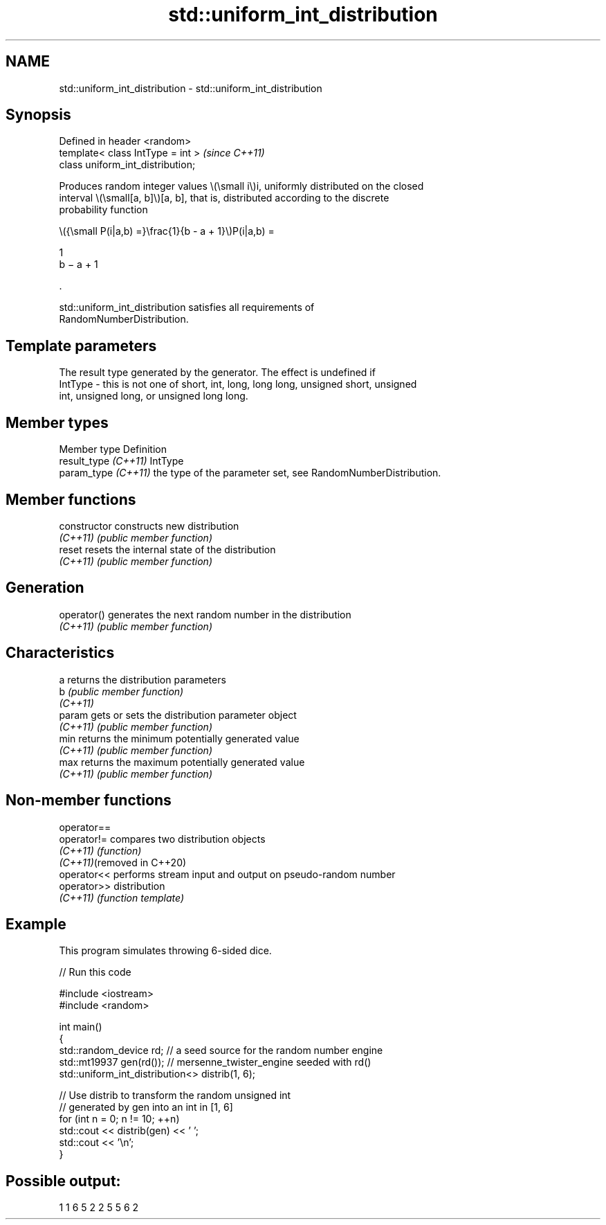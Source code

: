 .TH std::uniform_int_distribution 3 "2024.06.10" "http://cppreference.com" "C++ Standard Libary"
.SH NAME
std::uniform_int_distribution \- std::uniform_int_distribution

.SH Synopsis
   Defined in header <random>
   template< class IntType = int >  \fI(since C++11)\fP
   class uniform_int_distribution;

   Produces random integer values \\(\\small i\\)i, uniformly distributed on the closed
   interval \\(\\small[a, b]\\)[a, b], that is, distributed according to the discrete
   probability function

   \\({\\small P(i|a,b) =}\\frac{1}{b - a + 1}\\)P(i|a,b) =

   1
   b − a + 1

   .

   std::uniform_int_distribution satisfies all requirements of
   RandomNumberDistribution.

.SH Template parameters

             The result type generated by the generator. The effect is undefined if
   IntType - this is not one of short, int, long, long long, unsigned short, unsigned
             int, unsigned long, or unsigned long long.

.SH Member types

   Member type         Definition
   result_type \fI(C++11)\fP IntType
   param_type \fI(C++11)\fP  the type of the parameter set, see RandomNumberDistribution.

.SH Member functions

   constructor   constructs new distribution
   \fI(C++11)\fP       \fI(public member function)\fP
   reset         resets the internal state of the distribution
   \fI(C++11)\fP       \fI(public member function)\fP
.SH Generation
   operator()    generates the next random number in the distribution
   \fI(C++11)\fP       \fI(public member function)\fP
.SH Characteristics
   a             returns the distribution parameters
   b             \fI(public member function)\fP
   \fI(C++11)\fP
   param         gets or sets the distribution parameter object
   \fI(C++11)\fP       \fI(public member function)\fP
   min           returns the minimum potentially generated value
   \fI(C++11)\fP       \fI(public member function)\fP
   max           returns the maximum potentially generated value
   \fI(C++11)\fP       \fI(public member function)\fP

.SH Non-member functions

   operator==
   operator!=                compares two distribution objects
   \fI(C++11)\fP                   \fI(function)\fP
   \fI(C++11)\fP(removed in C++20)
   operator<<                performs stream input and output on pseudo-random number
   operator>>                distribution
   \fI(C++11)\fP                   \fI(function template)\fP

.SH Example

   This program simulates throwing 6-sided dice.


// Run this code

 #include <iostream>
 #include <random>

 int main()
 {
     std::random_device rd;  // a seed source for the random number engine
     std::mt19937 gen(rd()); // mersenne_twister_engine seeded with rd()
     std::uniform_int_distribution<> distrib(1, 6);

     // Use distrib to transform the random unsigned int
     // generated by gen into an int in [1, 6]
     for (int n = 0; n != 10; ++n)
         std::cout << distrib(gen) << ' ';
     std::cout << '\\n';
 }

.SH Possible output:

 1 1 6 5 2 2 5 5 6 2
